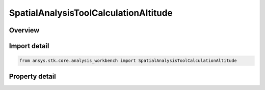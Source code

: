 SpatialAnalysisToolCalculationAltitude
======================================

.. py:class:: ansys.stk.core.analysis_workbench.SpatialAnalysisToolCalculationAltitude

   Bases: :py:class:`~ansys.stk.core.analysis_workbench.ISpatialAnalysisToolSpatialCalculation`, :py:class:`~ansys.stk.core.analysis_workbench.IAnalysisWorkbenchComponent`

   A volume calc altitude interface.

.. py:currentmodule:: SpatialAnalysisToolCalculationAltitude

Overview
--------

.. tab-set::

    .. tab-item:: Properties
        
        .. list-table::
            :header-rows: 0
            :widths: auto

            * - :py:attr:`~ansys.stk.core.analysis_workbench.SpatialAnalysisToolCalculationAltitude.central_body`
              - Get the central body for the volume calc. Both the central body reference shape and its CBF (central body centered fixed) system are used by this volume calc.
            * - :py:attr:`~ansys.stk.core.analysis_workbench.SpatialAnalysisToolCalculationAltitude.shape_model`
              - The Volume Calc Altitude Reference Type.
            * - :py:attr:`~ansys.stk.core.analysis_workbench.SpatialAnalysisToolCalculationAltitude.use_custom_reference`
              - Whether to use custom reference.
            * - :py:attr:`~ansys.stk.core.analysis_workbench.SpatialAnalysisToolCalculationAltitude.reference_point`
              - A reference point. Can be any point from VGT.



Import detail
-------------

.. code-block:: python

    from ansys.stk.core.analysis_workbench import SpatialAnalysisToolCalculationAltitude


Property detail
---------------

.. py:property:: central_body
    :canonical: ansys.stk.core.analysis_workbench.SpatialAnalysisToolCalculationAltitude.central_body
    :type: str

    Get the central body for the volume calc. Both the central body reference shape and its CBF (central body centered fixed) system are used by this volume calc.

.. py:property:: shape_model
    :canonical: ansys.stk.core.analysis_workbench.SpatialAnalysisToolCalculationAltitude.shape_model
    :type: SpatialCalculationAltitudeReferenceType

    The Volume Calc Altitude Reference Type.

.. py:property:: use_custom_reference
    :canonical: ansys.stk.core.analysis_workbench.SpatialAnalysisToolCalculationAltitude.use_custom_reference
    :type: bool

    Whether to use custom reference.

.. py:property:: reference_point
    :canonical: ansys.stk.core.analysis_workbench.SpatialAnalysisToolCalculationAltitude.reference_point
    :type: IVectorGeometryToolPoint

    A reference point. Can be any point from VGT.


